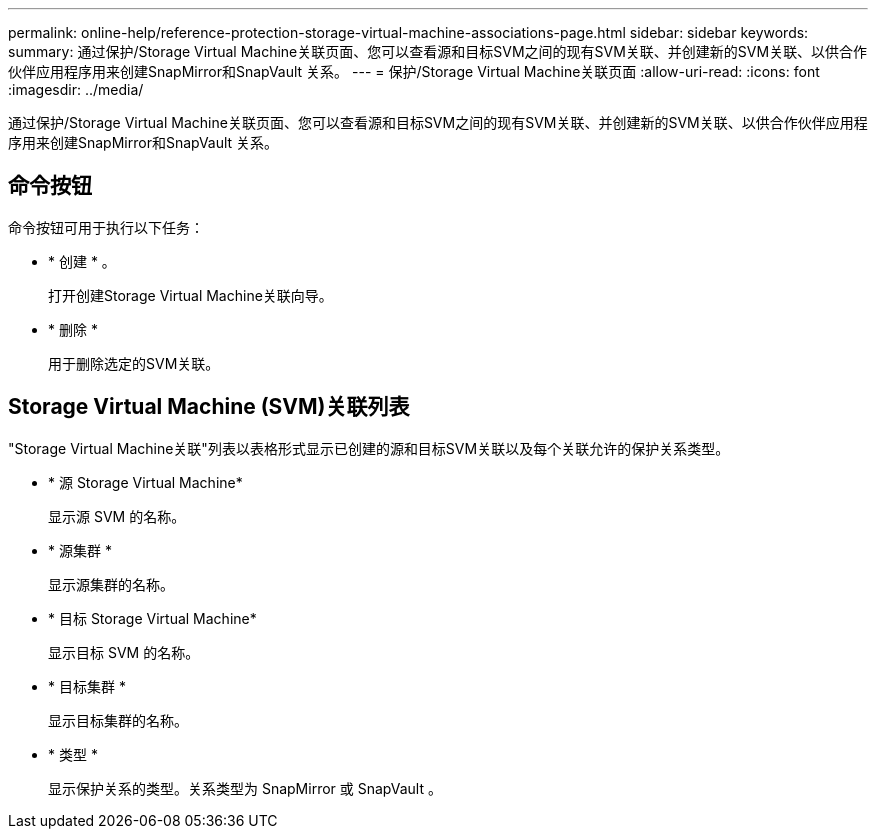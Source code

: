 ---
permalink: online-help/reference-protection-storage-virtual-machine-associations-page.html 
sidebar: sidebar 
keywords:  
summary: 通过保护/Storage Virtual Machine关联页面、您可以查看源和目标SVM之间的现有SVM关联、并创建新的SVM关联、以供合作伙伴应用程序用来创建SnapMirror和SnapVault 关系。 
---
= 保护/Storage Virtual Machine关联页面
:allow-uri-read: 
:icons: font
:imagesdir: ../media/


[role="lead"]
通过保护/Storage Virtual Machine关联页面、您可以查看源和目标SVM之间的现有SVM关联、并创建新的SVM关联、以供合作伙伴应用程序用来创建SnapMirror和SnapVault 关系。



== 命令按钮

命令按钮可用于执行以下任务：

* * 创建 * 。
+
打开创建Storage Virtual Machine关联向导。

* * 删除 *
+
用于删除选定的SVM关联。





== Storage Virtual Machine (SVM)关联列表

"Storage Virtual Machine关联"列表以表格形式显示已创建的源和目标SVM关联以及每个关联允许的保护关系类型。

* * 源 Storage Virtual Machine*
+
显示源 SVM 的名称。

* * 源集群 *
+
显示源集群的名称。

* * 目标 Storage Virtual Machine*
+
显示目标 SVM 的名称。

* * 目标集群 *
+
显示目标集群的名称。

* * 类型 *
+
显示保护关系的类型。关系类型为 SnapMirror 或 SnapVault 。


